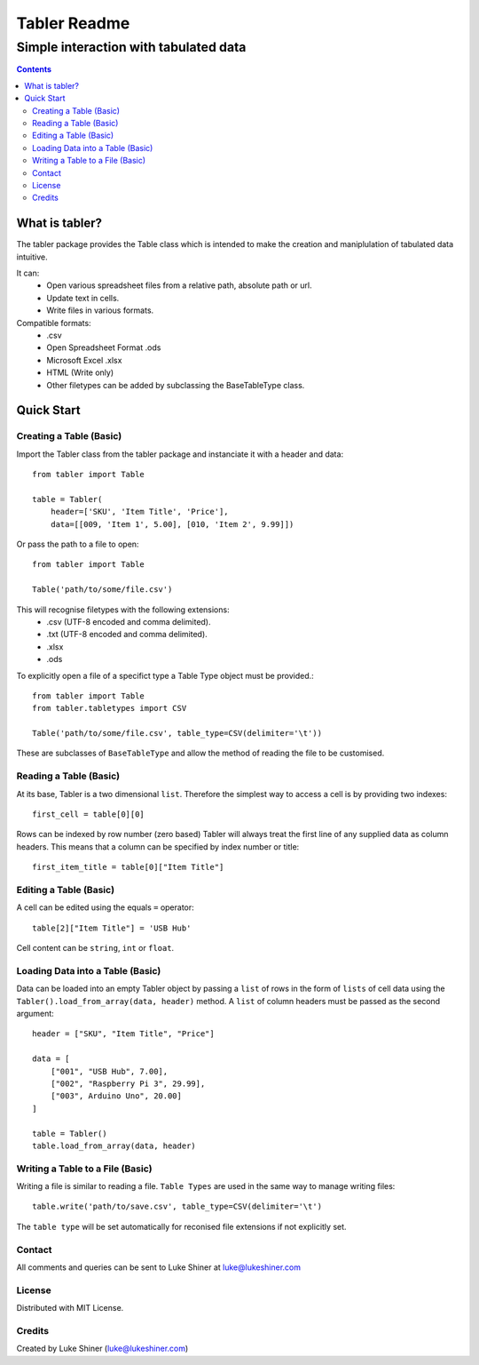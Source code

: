 =============
Tabler Readme
=============
--------------------------------------
Simple interaction with tabulated data
--------------------------------------

.. contents:: Contents

What is tabler?
===============

The tabler package provides the Table class which is intended to make the creation and maniplulation of tabulated data intuitive.

It can:
    + Open various spreadsheet files from a relative path, absolute path or url.
    + Update text in cells.
    + Write files in various formats.

Compatible formats:
    + .csv
    + Open Spreadsheet Format .ods
    + Microsoft Excel .xlsx
    + HTML (Write only)
    + Other filetypes can be added by subclassing the BaseTableType class.

Quick Start
===========

Creating a Table (Basic)
________________________

Import the Tabler class from the tabler package and instanciate it with a header and data::

    from tabler import Table

    table = Tabler(
        header=['SKU', 'Item Title', 'Price'],
        data=[[009, 'Item 1', 5.00], [010, 'Item 2', 9.99]])

Or pass the path to a file to open::

    from tabler import Table

    Table('path/to/some/file.csv')

This will recognise filetypes with the following extensions:
    + .csv (UTF-8 encoded and comma delimited).
    + .txt (UTF-8 encoded and comma delimited).
    + .xlsx
    + .ods

To explicitly open a file of a specifict type a Table Type object must be provided.::

    from tabler import Table
    from tabler.tabletypes import CSV

    Table('path/to/some/file.csv', table_type=CSV(delimiter='\t'))

These are subclasses of ``BaseTableType`` and allow the method of reading the file to be customised.


Reading a Table (Basic)
_______________________

At its base, Tabler is a two dimensional ``list``. Therefore the simplest way to access a cell is by providing two indexes::

    first_cell = table[0][0]

Rows can be indexed by row number (zero based)
Tabler will always treat the first line of any supplied data as column headers.
This means that a column can be specified by index number or title::

    first_item_title = table[0]["Item Title"]

Editing a Table (Basic)
_______________________

A cell can be edited using the equals ``=`` operator::

    table[2]["Item Title"] = 'USB Hub'

Cell content can be ``string``, ``int`` or ``float``.

Loading Data into a Table (Basic)
_________________________________

Data can be loaded into an empty Tabler object by passing a ``list`` of rows in the form of ``lists`` of cell data using the ``Tabler().load_from_array(data, header)`` method. A ``list`` of column headers must be passed as the second argument::

    header = ["SKU", "Item Title", "Price"]

    data = [
        ["001", "USB Hub", 7.00],
        ["002", "Raspberry Pi 3", 29.99],
        ["003", Arduino Uno", 20.00]
    ]

    table = Tabler()
    table.load_from_array(data, header)

Writing a Table to a File (Basic)
_________________________________

Writing a file is similar to reading a file. ``Table Types`` are used in the same way to manage writing files::

    table.write('path/to/save.csv', table_type=CSV(delimiter='\t')

The ``table type`` will be set automatically for reconised file extensions if not explicitly set.


Contact
_______

All comments and queries can be sent to Luke Shiner at luke@lukeshiner.com

License
_______

Distributed with MIT License.

Credits
_______

Created by Luke Shiner (luke@lukeshiner.com)
